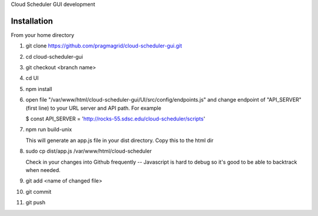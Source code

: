 Cloud Scheduler GUI development

Installation
==============

From your home directory

#. git clone https://github.com/pragmagrid/cloud-scheduler-gui.git

#. cd cloud-scheduler-gui

#. git checkout <branch name>

#. cd UI

#. npm install

#. open file "/var/www/html/cloud-scheduler-gui/UI/src/config/endpoints.js" and change endpoint of "API_SERVER" (first line) to your URL server and API path.  For example 

   $ const API_SERVER = 'http://rocks-55.sdsc.edu/cloud-scheduler/scripts'

#. npm run build-unix

   This will generate an app.js file in your dist directory.  Copy this to the html dir

#. sudo cp dist/app.js /var/www/html/cloud-scheduler

   Check in your changes into Github frequently -- Javascript is hard to debug so it's good to be able to backtrack when needed.

#. git add <name of changed file>
 
#. git commit

#. git push


